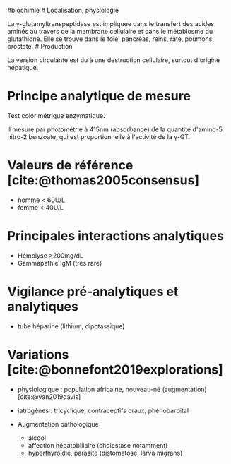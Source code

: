 ​#biochimie # Localisation, physiologie

La γ-glutamyltranspeptidase est impliquée dans le transfert des acides
aminés au travers de la membrane cellulaire et dans le métablosme du
glutathione. Elle se trouve dans le foie, pancréas, reins, rate,
poumons, prostate. # Production

La version circulante est du à une destruction cellulaire, surtout
d'origine hépatique.

* Principe analytique de mesure
:PROPERTIES:
:CUSTOM_ID: principe-analytique-de-mesure
:END:
Test colorimétrique enzymatique.

Il mesure par photométrie à 415nm (absorbance) de la quantité d'amino-5
nitro-2 benzoate, qui est proportionnelle à l'activité de la γ-GT.

* Valeurs de référence [cite:@thomas2005consensus]
:PROPERTIES:
:CUSTOM_ID: valeurs-de-référence-thomas2005consensus
:END:
- homme < 60U/L
- femme < 40U/L

* Principales interactions analytiques
:PROPERTIES:
:CUSTOM_ID: principales-interactions-analytiques
:END:
- Hémolyse >200mg/dL
- Gammapathie IgM (très rare)

* Vigilance pré-analytiques et analytiques
:PROPERTIES:
:CUSTOM_ID: vigilance-pré-analytiques-et-analytiques
:END:
- tube hépariné (lithium, dipotassique)

* Variations [cite:@bonnefont2019explorations]
:PROPERTIES:
:CUSTOM_ID: variations-bonnefont2019explorations
:END:
- physiologique : population africaine, nouveau-né (augmentation)
  [cite:@van2019davis]

- iatrogènes : tricyclique, contraceptifs oraux, phénobarbital

- Augmentation pathologique

  - alcool
  - affection hépatobiliaire (cholestase notamment)
  - hyperthyroïdie, parasite (distomatose, larva migrans)
